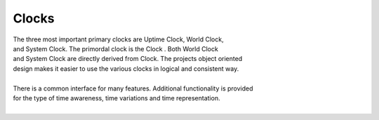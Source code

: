 Clocks
------

.. py:mod: 
.. py:mod:: py_mod

| The three most important primary clocks are Uptime Clock, World Clock,
| and System Clock. The primordal clock is the Clock . Both World Clock
| and System Clock are directly derived from Clock. The projects object oriented
| design makes it easier to use the various clocks in logical and consistent way.
|
| There is a common interface for many features. Additional functionality is provided
| for the type of time awareness, time variations and time representation.
|


.. function:: uptime()
   
    Prints the uptime for the clock as HH:MM:SS at a minimal
    If the clock is running longer than 24 hours then days are added in the 
    format as DDD:MM:SS where the number of days is the number of days in the year.
    After one year the format is extended to the full format YYYY:DDD:HH:MM:SS
    This function is available on all 3 clocks

  :param: None
  :return: printed string 

.. function:: time()

   | prints the current time in HH:MM:SS format 

  :param: None
  :return: printed string


.. function:: date()

   | prints the current date in YYYY:MM:DD format 

  :param: None
  :return: printed string 


.. function:: now()

   | prints date/time/zone in the format YYYY-MM-DD HH:MM:SS <ZONE> 
   | Whatever "now" is depends on the particular clock's worldview 
   
  :param: None
  :return: printed string 


 | Example:

 |  now() format for Clock, WorldClock, SystemClock

 |  0000-00-00 01:37:13 
 |  2023-09-21 19:36:06 UTC
 |  2023-09-21 15:36:06 EDT


.. function:: today()

   | prints the current date in YYYY:MM:DD format 

  :param: None
  :return: printed string 


.. function:: getUptime()  
   
   | returns the current uptime in a tuple of integers 
   | in the format (days, hours, minutes, seconds) 

  :param: None
  :return: tuple
  

.. function:: getUptimeStr()

    string version of command line uptime()
    returns the same format as uptime() but in a string
    useful for parsing and reformatting

  :param: None
  :return: string


.. function:: millis()
     
     Returns uptime of the clock in floating 
     point milliseconds since this clock was instantiated
     and initialized. Similar to the ubiquitous
     Arduino millis() function but not necessarily aligned
     with or offset from the actual underlying hardware startup.
   
  :param: None
  :return: clocks uptime in milliseconds
  :rtype: float


.. function:: micros()

     Returns uptime of the clock in floating 
     point microseconds since this clock was instantiated
     and initialized. 
        
  :param: None
  :return: clocks uptime in microseconds
  :rtype: float


.. function:: nanos()

     Returns uptime of this clock in floating 
     point nanoseconds since this clock was instantiated
     and initialized. Whether there is any accurate nanosecond
     resolution offset time available depends on the underlying
     operating system, hardware subsystems and the python implementation.

  :param: None

  :return: clocks uptime in nanoseconds
  :rtype: float


.. function:: getMonotime()

     Returns a monotonic floating point time in seconds.
     Monotonic time moves unidirectionally forward and runs
     independently of the variations that occur with a system clock.
     Its starting value depends on the underlying OS/HW configuration.
     Can be used for the most accurate relative time offset 
     references but not as an absolute hardware uptime.
        
  :param: None

  :return: current monotonic time 
  :rtype: float


.. code-block:: python

.. code-block:: python
